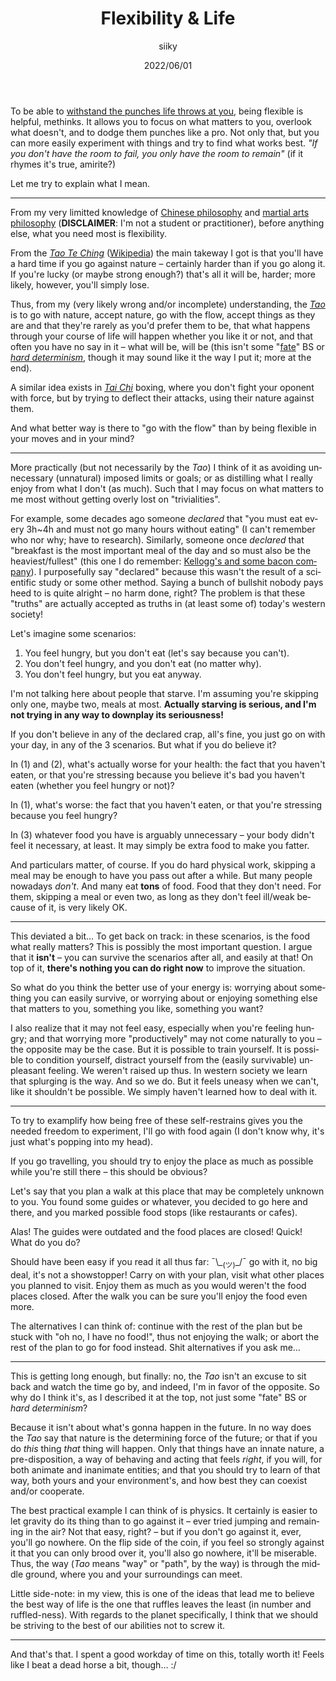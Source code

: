 #+TITLE: Flexibility & Life
#+AUTHOR: siiky
#+DATE: 2022/06/01
#+LANGUAGE: en

To be able to [[file:/psychology/fagot.html][withstand the punches life throws at you]], being flexible is
helpful, methinks. It allows you to focus on what matters to you, overlook what
doesn't, and to dodge them punches like a pro. Not only that, but you can more
easily experiment with things and try to find what works best. /"If you don't
have the room to fail, you only have the room to remain"/ (if it rhymes it's
true, amirite?)

Let me try to explain what I mean.

-----

From my very limitted knowledge of [[https://en.wikipedia.org/wiki/Chinese_philosophy][Chinese philosophy]] and [[https://en.wikipedia.org/wiki/Chinese_martial_arts][martial arts
philosophy]] (*DISCLAIMER*: I'm not a student or practitioner), before anything
else, what you need most is flexibility.

From the [[file:/books/list.html][/Tao Te Ching/]] ([[https://en.wikipedia.org/wiki/Tao_Te_Ching][Wikipedia]]) the main takeway I got is that you'll have a
hard time if you go against nature -- certainly harder than if you go along it.
If you're lucky (or maybe strong enough?) that's all it will be, harder; more
likely, however, you'll simply lose.

Thus, from my (very likely wrong and/or incomplete) understanding, the [[https://en.wikipedia.org/wiki/Tao][/Tao/]] is
to go with nature, accept nature, go with the flow, accept things as they are
and that they're rarely as you'd prefer them to be, that what happens through
your course of life will happen whether you like it or not, and that often you
have no say in it -- what will be, will be (this isn't some "[[https://en.wikipedia.org/wiki/Fate][fate]]" BS or [[https://en.wikipedia.org/wiki/Hard_determinism][/hard
determinism/]], though it may sound like it the way I put it; more at the end).

A similar idea exists in [[https://en.wikipedia.org/wiki/Tai_chi][/Tai Chi/]] boxing, where you don't fight your oponent
with force, but by trying to deflect their attacks, using their nature against
them.

And what better way is there to "go with the flow" than by being flexible in
your moves and in your mind?

-----

More practically (but not necessarily by the /Tao/) I think of it as avoiding
unnecessary (unnatural) imposed limits or goals; or as distilling what I really
enjoy from what I don't (as much). Such that I may focus on what matters to me
most without getting overly lost on "trivialities".

For example, some decades ago someone /declared/ that "you must eat every 3h~4h
and must not go many hours without eating" (I can't remember who nor why; have
to research). Similarly, someone once /declared/ that "breakfast is the most
important meal of the day and so must also be the heaviest/fullest" (this one I
do remember: [[https://www.theguardian.com/lifeandstyle/2016/nov/28/breakfast-health-america-kellog-food-lifestyle][Kellogg's and some bacon company]]). I purposefully say "declared"
because this wasn't the result of a scientific study or some other method.
Saying a bunch of bullshit nobody pays heed to is quite alright -- no harm done,
right? The problem is that these "truths" are actually accepted as truths in (at
least some of) today's western society!

Let's imagine some scenarios:

 1. You feel hungry, but you don't eat (let's say because you can't).
 2. You don't feel hungry, and you don't eat (no matter why).
 3. You don't feel hungry, but you eat anyway.

I'm not talking here about people that starve. I'm assuming you're skipping only
one, maybe two, meals at most. *Actually starving is serious, and I'm not trying
in any way to downplay its seriousness!*

If you don't believe in any of the declared crap, all's fine, you just go on
with your day, in any of the 3 scenarios. But what if you do believe it?

In (1) and (2), what's actually worse for your health: the fact that you haven't
eaten, or that you're stressing because you believe it's bad you haven't eaten
(whether you feel hungry or not)?

In (1), what's worse: the fact that you haven't eaten, or that you're stressing
because you feel hungry?

In (3) whatever food you have is arguably unnecessary -- your body didn't feel
it necessary, at least. It may simply be extra food to make you fatter.

And particulars matter, of course. If you do hard physical work, skipping a meal
may be enough to have you pass out after a while. But many people nowadays
/don't/. And many eat *tons* of food. Food that they don't need. For them,
skipping a meal or even two, as long as they don't feel ill/weak because of it,
is very likely OK.

-----

This deviated a bit... To get back on track: in these scenarios, is the food
what really matters? This is possibly the most important question. I argue that
it *isn't* -- you can survive the scenarios after all, and easily at that! On
top of it, *there's nothing you can do right now* to improve the situation.

So what do you think the better use of your energy is: worrying about something
you can easily survive, or worrying about or enjoying something else that
matters to you, something you like, something you want?

I also realize that it may not feel easy, especially when you're feeling hungry;
and that worrying more "productively" may not come naturally to you -- the
opposite may be the case. But it is possible to train yourself. It is possible
to condition yourself, distract yourself from the (easily survivable) unpleasant
feeling. We weren't raised up thus. In western society we learn that splurging
is the way. And so we do. But it feels uneasy when we can't, like it shouldn't
be possible. We simply haven't learned how to deal with it.

-----

To try to examplify how being free of these self-restrains gives you the needed
freedom to experiment, I'll go with food again (I don't know why, it's just
what's popping into my head).

If you go travelling, you should try to enjoy the place as much as possible
while you're still there -- this should be obvious?

Let's say that you plan a walk at this place that may be completely unknown to
you. You found some guides or whatever, you decided to go here and there, and
you marked possible food stops (like restaurants or cafes).

Alas! The guides were outdated and the food places are closed! Quick! What do
you do?

Should have been easy if you read it all thus far: ¯\__(ツ)_/¯ go with it, no
big deal, it's not a showstopper! Carry on with your plan, visit what other
places you planned to visit. Enjoy them as much as you would weren't the food
places closed. After the walk you can be sure you'll enjoy the food even more.

The alternatives I can think of: continue with the rest of the plan but be stuck
with "oh no, I have no food!", thus not enjoying the walk; or abort the rest of
the plan to go for food instead. Shit alternatives if you ask me...

-----

This is getting long enough, but finally: no, the /Tao/ isn't an excuse to sit
back and watch the time go by, and indeed, I'm in favor of the opposite. So why
do I think it's, as I described it at the top, not just some "fate" BS or /hard
determinism/?

Because it isn't about what's gonna happen in the future. In no way does the
/Tao/ say that nature is the determining force of the future; or that if you do
/this/ thing /that/ thing will happen. Only that things have an innate nature, a
pre-disposition, a way of behaving and acting that feels /right/, if you will,
for both animate and inanimate entities; and that you should try to learn of
that way, both yours and your environment's, and how best they can coexist
and/or cooperate.

The best practical example I can think of is physics. It certainly is easier to
let gravity do its thing than to go against it -- ever tried jumping and
remaining in the air? Not that easy, right? -- but if you don't go against it,
ever, you'll go nowhere. On the flip side of the coin, if you feel so strongly
against it that you can only brood over it, you'll also go nowhere, it'll be
miserable. Thus, the way (/Tao/ means "way" or "path", by the way) is through
the middle ground, where you and your surroundings can meet.

Little side-note: in my view, this is one of the ideas that lead me to believe
the best way of life is the one that ruffles leaves the least (in number and
ruffled-ness). With regards to the planet specifically, I think that we should
be striving to the best of our abilities not to screw it.

-----

And that's that. I spent a good workday of time on this, totally worth it!
Feels like I beat a dead horse a bit, though... :/
